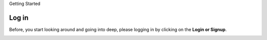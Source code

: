 Getting Started

Log in
-------

Before, you start looking around and going into deep, please logging in by clicking on the **Login or Signup**.

.. image:: ../../assets/ethiopia/login.png
    :alt: Logging in
